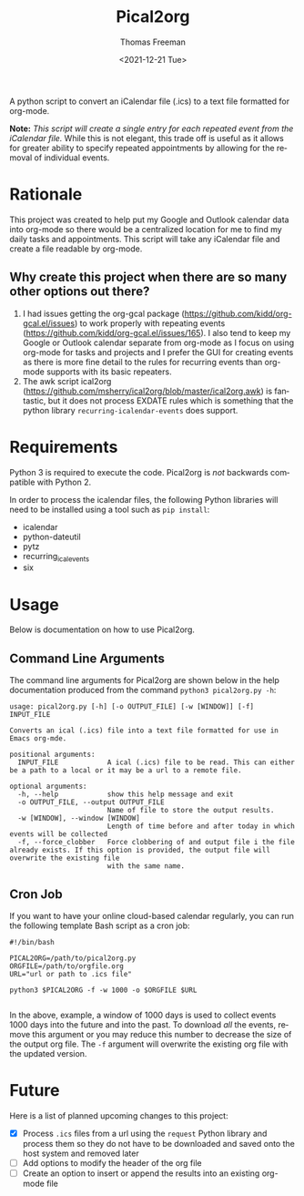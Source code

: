 #+title: Pical2org
#+date: <2021-12-21 Tue>
#+author: Thomas Freeman
#+email: thomas@TF-HP-Notebook
#+language: en
#+select_tags: export
#+exclude_tags: noexport
#+creator: Emacs 27.1 (Org mode 9.4.6)

#+options: ':nil *:t -:t ::t <:t H:3 \n:nil ^:t arch:headline
#+options: author:t broken-links:nil c:nil creator:nil
#+options: d:(not "LOGBOOK") date:t e:t email:nil f:t inline:t num:nil
#+options: p:nil pri:nil prop:nil stat:t tags:t tasks:t tex:t
#+options: timestamp:t title:t toc:t todo:t |:t


A python script to convert an iCalendar file (.ics) to a text file formatted for org-mode.

#+begin_src plantuml :exports results :file diagram.png
@startuml
digraph a {

".ics File" [shape=note]
Pical2org [shape=ellipse]
".org File" [shape=note]

".ics File" -> Pical2org

Pical2org -> ".org File"

}
@enduml
#+end_src

#+ATTR_HTML: title="Diagram of Pical2org process"
[[./diagram.png]]

*Note:* /This script will create a single entry for each repeated event from the iCalendar file./ While this is not elegant, this trade off is useful as it allows for greater ability to specify repeated appointments by allowing for the removal of individual events.

* Rationale
This project was created to help put my Google and Outlook calendar data into org-mode so there would be a centralized location for me to find my daily tasks and appointments. This script will take any iCalendar file and create a file readable by org-mode.
** Why create this project when there are so many other options out there?
1. I had issues getting the org-gcal package (https://github.com/kidd/org-gcal.el/issues) to work properly with repeating events (https://github.com/kidd/org-gcal.el/issues/165). I also tend to keep my Google or Outlook calendar separate from org-mode as I focus on using org-mode for tasks and projects and I prefer the GUI for creating events as there is more fine detail to the rules for recurring events than org-mode supports with its basic repeaters.
2. The awk script ical2org (https://github.com/msherry/ical2org/blob/master/ical2org.awk) is fantastic, but it does not process EXDATE rules which is something that the python library ~recurring-icalendar-events~ does support.
* Requirements
Python 3 is required to execute the code. Pical2org is /not/ backwards compatible with Python 2.

In order to process the icalendar files, the following Python libraries will need to be installed using a tool such as ~pip install~:
- icalendar
- python-dateutil
- pytz
- recurring_ical_events
- six
  
* Usage
Below is documentation on how to use Pical2org.
** Command Line Arguments
The command line arguments for Pical2org are shown below in the help documentation produced from the command ~python3 pical2org.py -h~:
#+begin_example
usage: pical2org.py [-h] [-o OUTPUT_FILE] [-w [WINDOW]] [-f] INPUT_FILE

Converts an ical (.ics) file into a text file formatted for use in Emacs org-mde.

positional arguments:
  INPUT_FILE            A ical (.ics) file to be read. This can either be a path to a local or it may be a url to a remote file.

optional arguments:
  -h, --help            show this help message and exit
  -o OUTPUT_FILE, --output OUTPUT_FILE
                        Name of file to store the output results.
  -w [WINDOW], --window [WINDOW]
                        Length of time before and after today in which events will be collected
  -f, --force_clobber   Force clobbering of and output file i the file already exists. If this option is provided, the output file will overwrite the existing file
                        with the same name.
#+end_example
** Cron Job
If you want to have your online cloud-based calendar regularly, you can run the following template Bash script as a cron job:
#+begin_src shell
  #!/bin/bash

  PICAL2ORG=/path/to/pical2org.py
  ORGFILE=/path/to/orgfile.org
  URL="url or path to .ics file"

  python3 $PICAL2ORG -f -w 1000 -o $ORGFILE $URL
  
#+end_src
In the above, example, a window of 1000 days is used to collect events 1000 days into the future and into the past. To download /all/ the events, remove this argument or you may reduce this number to decrease the size of the output org file. The ~-f~ argument will overwrite the existing org file with the updated version.
* Future
Here is a list of planned upcoming changes to this project:
- [X] Process ~.ics~ files from a url using the ~request~ Python library and process them so they do not have to be downloaded and saved onto the host system and removed later
- [ ] Add options to modify the header of the org file
- [ ] Create an option to insert or append the results into an existing org-mode file
